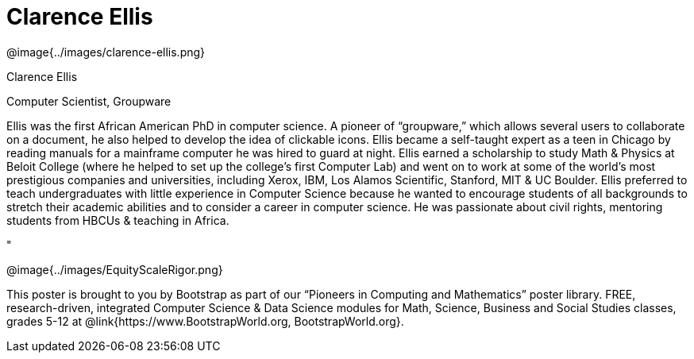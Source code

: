 = Clarence Ellis

++++
<style>
@import url("../../../lib/pioneers.css");
</style>
++++

[.posterImage]
@image{../images/clarence-ellis.png}

[.name]
Clarence Ellis

[.title]
Computer Scientist, Groupware

[.text]
Ellis was the first African American PhD in computer science. A pioneer of “groupware,” which allows several users to collaborate on a document, he also helped to develop the idea of clickable icons. Ellis became a self-taught expert as a teen in Chicago by reading manuals for a mainframe computer he was hired to guard at night. Ellis earned a scholarship to study Math & Physics at Beloit College (where he helped to set up the college's first Computer Lab) and went on to work at some of the world’s most prestigious companies and universities, including Xerox, IBM, Los Alamos Scientific, Stanford, MIT & UC Boulder. Ellis preferred to teach undergraduates with little experience in Computer Science because he wanted to encourage students of all backgrounds to stretch their academic abilities and to consider a career in computer science. He was passionate about civil rights, mentoring students from HBCUs & teaching in Africa.

"

[.footer]
--
@image{../images/EquityScaleRigor.png}

This poster is brought to you by Bootstrap as part of our “Pioneers in Computing and Mathematics” poster library. FREE, research-driven, integrated Computer Science & Data Science modules for Math, Science, Business and Social Studies classes, grades 5-12 at @link{https://www.BootstrapWorld.org, BootstrapWorld.org}.
--
